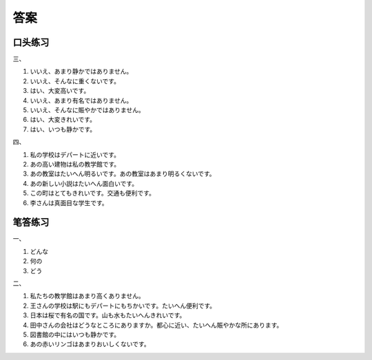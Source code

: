 
答案
==============================

口头练习
------------------


三、

1. いいえ、あまり静かではありません。
#. いいえ、そんなに重くないです。
#. はい、大変高いです。
#. いいえ、あまり有名ではありません。
#. いいえ、そんなに賑やかではありません。
#. はい、大変きれいです。
#. はい、いつも静かです。


四、


1. 私の学校はデパートに近いです。
#. あの高い建物は私の教学館です。
#. あの教室はたいへん明るいです。あの教室はあまり明るくないです。
#. あの新しい小説はたいへん面白いです。
#. この町はとてもきれいです。交通も便利です。
#. 李さんは真面目な学生です。


笔答练习
------------------------

一、

1. どんな
#. 何の
#. どう

二、


1. 私たちの教学館はあまり高くありません。
#. 王さんの学校は駅にもデパートにもちかいです。たいへん便利です。
#. 日本は桜で有名の国です。山も水もたいへんきれいです。
#. 田中さんの会社はどうなところにありますか。都心に近い、たいへん賑やかな所にあります。
#. 図書館の中にはいつも静かです。
#. あの赤いリンゴはあまりおいしくないです。


